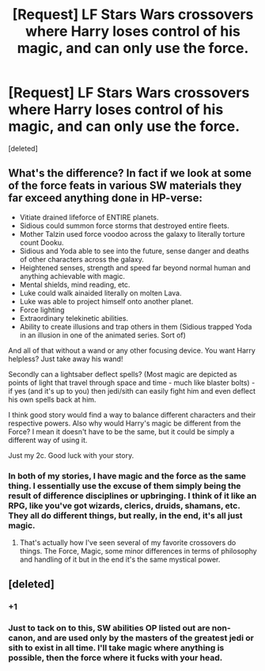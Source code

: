 #+TITLE: [Request] LF Stars Wars crossovers where Harry loses control of his magic, and can only use the force.

* [Request] LF Stars Wars crossovers where Harry loses control of his magic, and can only use the force.
:PROPERTIES:
:Score: 1
:DateUnix: 1543837135.0
:DateShort: 2018-Dec-03
:FlairText: Request
:END:
[deleted]


** What's the difference? In fact if we look at some of the force feats in various SW materials they far exceed anything done in HP-verse:

- Vitiate drained lifeforce of ENTIRE planets.
- Sidious could summon force storms that destroyed entire fleets.
- Mother Talzin used force voodoo across the galaxy to literally torture count Dooku.
- Sidious and Yoda able to see into the future, sense danger and deaths of other characters across the galaxy.
- Heightened senses, strength and speed far beyond normal human and anything achievable with magic.
- Mental shields, mind reading, etc.
- Luke could walk ainaided literally on molten Lava.
- Luke was able to project himself onto another planet.
- Force lighting
- Extraordinary telekinetic abilities.
- Ability to create illusions and trap others in them (Sidious trapped Yoda in an illusion in one of the animated series. Sort of)

And all of that without a wand or any other focusing device. You want Harry helpless? Just take away his wand!

Secondly can a lightsaber deflect spells? (Most magic are depicted as points of light that travel through space and time - much like blaster bolts) - if yes (and it's up to you) then jedi/sith can easily fight him and even deflect his own spells back at him.

I think good story would find a way to balance different characters and their respective powers. Also why would Harry's magic be different from the Force? I mean it doesn't have to be the same, but it could be simply a different way of using it.

Just my 2c. Good luck with your story.
:PROPERTIES:
:Author: albeva
:Score: 7
:DateUnix: 1543841280.0
:DateShort: 2018-Dec-03
:END:

*** In both of my stories, I have magic and the force as the same thing. I essentially use the excuse of them simply being the result of difference disciplines or upbringing. I think of it like an RPG, like you've got wizards, clerics, druids, shamans, etc. They all do different things, but really, in the end, it's all just magic.
:PROPERTIES:
:Author: Lord_Anarchy
:Score: 1
:DateUnix: 1543851677.0
:DateShort: 2018-Dec-03
:END:

**** That's actually how I've seen several of my favorite crossovers do things. The Force, Magic, some minor differences in terms of philosophy and handling of it but in the end it's the same mystical power.
:PROPERTIES:
:Author: jholland513
:Score: 1
:DateUnix: 1543855752.0
:DateShort: 2018-Dec-03
:END:


** [deleted]
:PROPERTIES:
:Score: 15
:DateUnix: 1543840318.0
:DateShort: 2018-Dec-03
:END:

*** +1
:PROPERTIES:
:Author: albeva
:Score: 2
:DateUnix: 1543840679.0
:DateShort: 2018-Dec-03
:END:


*** Just to tack on to this, SW abilities OP listed out are non-canon, and are used only by the masters of the greatest jedi or sith to exist in all time. I'll take magic where anything is possible, then the force where it fucks with your head.
:PROPERTIES:
:Author: Cancelled_for_A
:Score: 1
:DateUnix: 1544029141.0
:DateShort: 2018-Dec-05
:END:
